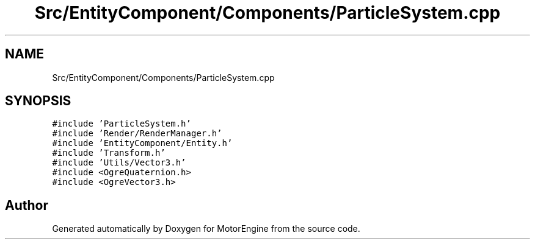 .TH "Src/EntityComponent/Components/ParticleSystem.cpp" 3 "Mon Apr 3 2023" "Version 0.2.1" "MotorEngine" \" -*- nroff -*-
.ad l
.nh
.SH NAME
Src/EntityComponent/Components/ParticleSystem.cpp
.SH SYNOPSIS
.br
.PP
\fC#include 'ParticleSystem\&.h'\fP
.br
\fC#include 'Render/RenderManager\&.h'\fP
.br
\fC#include 'EntityComponent/Entity\&.h'\fP
.br
\fC#include 'Transform\&.h'\fP
.br
\fC#include 'Utils/Vector3\&.h'\fP
.br
\fC#include <OgreQuaternion\&.h>\fP
.br
\fC#include <OgreVector3\&.h>\fP
.br

.SH "Author"
.PP 
Generated automatically by Doxygen for MotorEngine from the source code\&.
